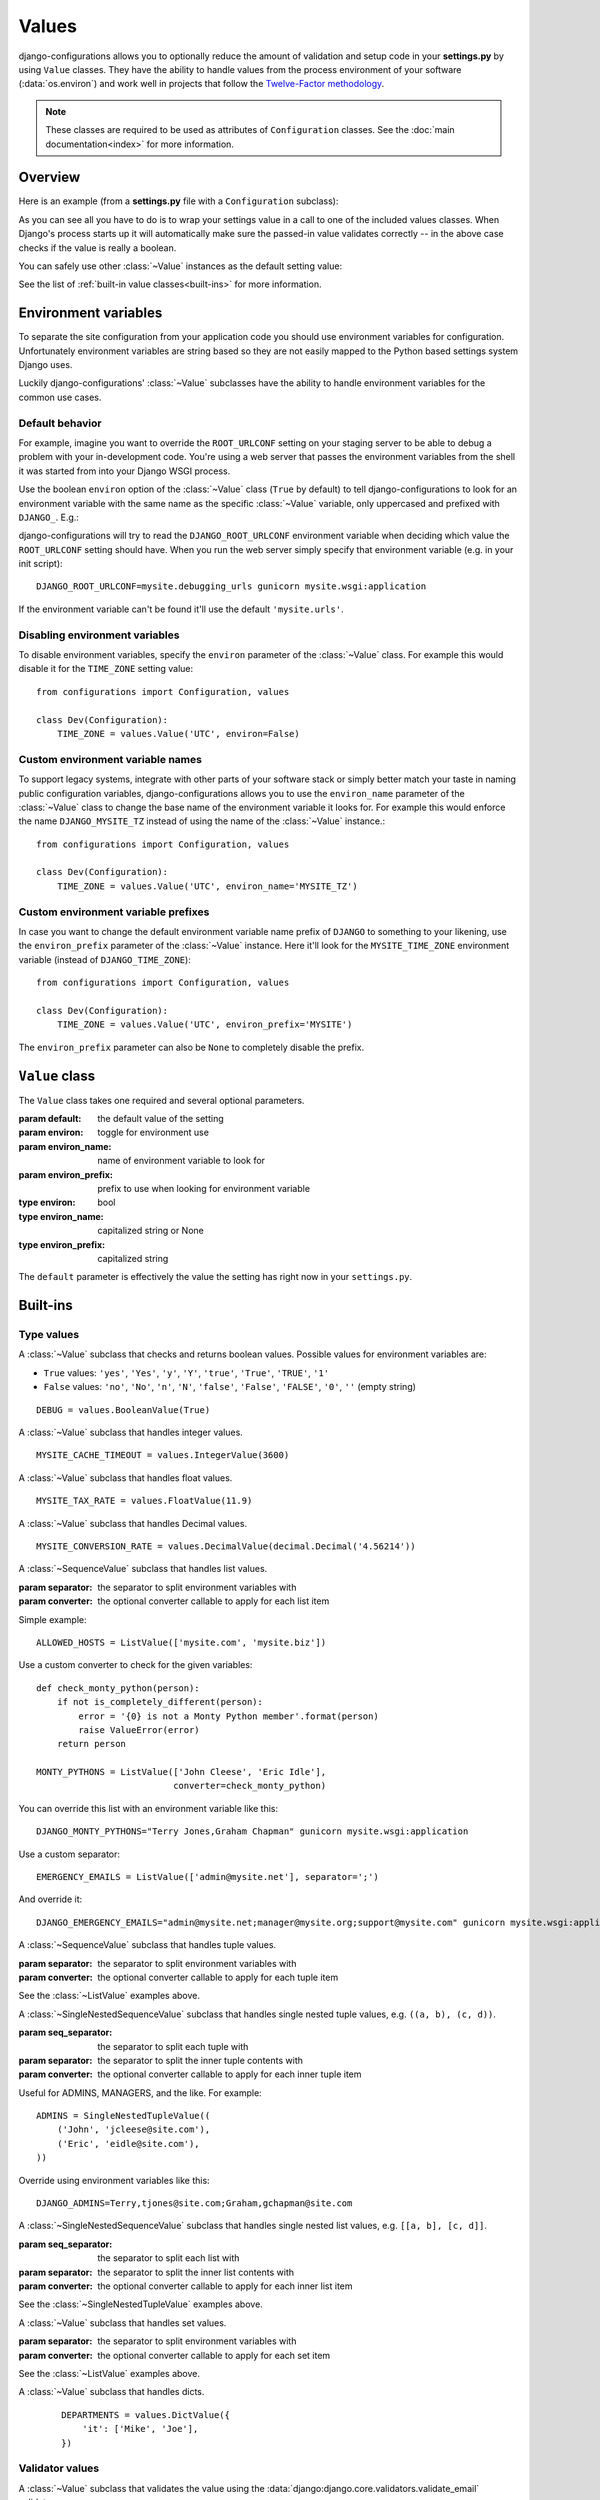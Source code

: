 Values
======

.. module:: configurations.values
   :synopsis: Optional value classes for high-level validation and behavior.

.. versionadded:: 0.4

django-configurations allows you to optionally reduce the amount of validation
and setup code in your **settings.py** by using ``Value`` classes. They have
the ability to handle values from the process environment of your software
(:data:`os.environ`) and work well in projects that follow the
`Twelve-Factor methodology`_.

.. note::

  These classes are required to be used as attributes of ``Configuration``
  classes. See the :doc:`main documentation<index>` for more information.

Overview
--------

Here is an example (from a **settings.py** file with a ``Configuration``
subclass):

.. code-block:: python
   :emphasize-lines: 4

    from configurations import Configuration, values

    class Dev(Configuration):
        DEBUG = values.BooleanValue(True)

As you can see all you have to do is to wrap your settings value in a call
to one of the included values classes. When Django's process starts up
it will automatically make sure the passed-in value validates correctly --
in the above case checks if the value is really a boolean.

You can safely use other :class:`~Value` instances as the default setting
value:

.. code-block:: python
   :emphasize-lines: 5

    from configurations import Configuration, values

    class Dev(Configuration):
        DEBUG = values.BooleanValue(True)
        TEMPLATE_DEBUG = values.BooleanValue(DEBUG)

See the list of :ref:`built-in value classes<built-ins>` for more information.

Environment variables
---------------------

To separate the site configuration from your application code you should use
environment variables for configuration. Unfortunately environment variables
are string based so they are not easily mapped to the Python based settings
system Django uses.

Luckily django-configurations' :class:`~Value` subclasses have the ability
to handle environment variables for the common use cases.

Default behavior
^^^^^^^^^^^^^^^^

For example, imagine you want to override the ``ROOT_URLCONF`` setting on your
staging server to be able to debug a problem with your in-development code.
You're using a web server that passes the environment variables from
the shell it was started from into your Django WSGI process.

Use the boolean ``environ`` option of the :class:`~Value` class (``True`` by
default) to tell django-configurations to look for an environment variable with
the same name as the specific :class:`~Value` variable, only uppercased and
prefixed with ``DJANGO_``. E.g.:

.. code-block:: python
   :emphasize-lines: 5

    from configurations import Configuration, values

    class Stage(Configuration):
        # ..
        ROOT_URLCONF = values.Value('mysite.urls')

django-configurations will try to read the ``DJANGO_ROOT_URLCONF`` environment
variable when deciding which value the ``ROOT_URLCONF`` setting should have.
When you run the web server simply specify that environment variable
(e.g. in your init script)::

    DJANGO_ROOT_URLCONF=mysite.debugging_urls gunicorn mysite.wsgi:application

If the environment variable can't be found it'll use the default
``'mysite.urls'``.

Disabling environment variables
^^^^^^^^^^^^^^^^^^^^^^^^^^^^^^^

To disable environment variables, specify the ``environ`` parameter of the
:class:`~Value` class. For example this would disable it for the ``TIME_ZONE``
setting value::

    from configurations import Configuration, values

    class Dev(Configuration):
        TIME_ZONE = values.Value('UTC', environ=False)

Custom environment variable names
^^^^^^^^^^^^^^^^^^^^^^^^^^^^^^^^^

To support legacy systems, integrate with other parts of your software stack or
simply better match your taste in naming public configuration variables,
django-configurations allows you to use the ``environ_name`` parameter of the
:class:`~Value` class to change the base name of the environment variable it
looks for. For example this would enforce the name ``DJANGO_MYSITE_TZ``
instead of using the name of the :class:`~Value` instance.::

    from configurations import Configuration, values

    class Dev(Configuration):
        TIME_ZONE = values.Value('UTC', environ_name='MYSITE_TZ')

Custom environment variable prefixes
^^^^^^^^^^^^^^^^^^^^^^^^^^^^^^^^^^^^

In case you want to change the default environment variable name prefix
of ``DJANGO`` to something to your likening, use the ``environ_prefix``
parameter of the :class:`~Value` instance. Here it'll look for the
``MYSITE_TIME_ZONE`` environment variable (instead of ``DJANGO_TIME_ZONE``)::

    from configurations import Configuration, values

    class Dev(Configuration):
        TIME_ZONE = values.Value('UTC', environ_prefix='MYSITE')

The ``environ_prefix`` parameter can also be ``None`` to completely disable
the prefix.

``Value`` class
---------------

.. class:: Value(default, [environ=True, environ_name=None, environ_prefix='DJANGO'])

   The ``Value`` class takes one required and several optional parameters.

   :param default: the default value of the setting
   :param environ: toggle for environment use
   :param environ_name: name of environment variable to look for
   :param environ_prefix: prefix to use when looking for environment variable
   :type environ: bool
   :type environ_name: capitalized string or None
   :type environ_prefix: capitalized string

   The ``default`` parameter is effectively the value the setting has
   right now in your ``settings.py``.

   .. method:: setup(name)

      :param name: the name of the setting
      :return: setting value

      The ``setup`` method is called during startup of the Django process and
      implements the ability to check the environment variable. Its purpose is
      to return a value django-configurations is supposed to use when loading
      the settings. It'll be passed one parameter, the name of the
      :class:`~Value` instance as defined in the ``settings.py``. This is used
      for building the name of the environment variable.

   .. method:: to_python(value)

      :param value: the value of the setting as found in the process
                    environment (:data:`os.environ`)
      :return: validated and "ready" setting value if found in process
               environment

      The ``to_python`` method is used when the ``environ`` parameter of the
      :class:`~Value` class is set to ``True`` (the default) and an
      environment variable with the appropriate name was found.

      It will be used to handle the string based environment variables and
      returns the "ready" value of the setting.

      Some :class:`~Value` subclasses also use it during initialization when the
      default value has a string-like format like an environment variable which
      needs to be converted into a Python data type.

.. _built-ins:

Built-ins
---------

Type values
^^^^^^^^^^^

.. class:: BooleanValue

    A :class:`~Value` subclass that checks and returns boolean values. Possible
    values for environment variables are:

    - ``True`` values: ``'yes'``, ``'Yes'``, ``'y'``, ``'Y'``, ``'true'``, ``'True'``, ``'TRUE'``, ``'1'``
    - ``False`` values: ``'no'``, ``'No'``, ``'n'``, ``'N'``, ``'false'``, ``'False'``,  ``'FALSE'``, ``'0'``,
      ``''`` (empty string)

    ::

        DEBUG = values.BooleanValue(True)

.. class:: IntegerValue

    A :class:`~Value` subclass that handles integer values.

    ::

        MYSITE_CACHE_TIMEOUT = values.IntegerValue(3600)

.. class:: FloatValue

    A :class:`~Value` subclass that handles float values.

    ::

        MYSITE_TAX_RATE = values.FloatValue(11.9)

.. class:: DecimalValue

    A :class:`~Value` subclass that handles Decimal values.

    ::

        MYSITE_CONVERSION_RATE = values.DecimalValue(decimal.Decimal('4.56214'))

.. class:: ListValue(default, [separator=',', converter=None])

    A :class:`~SequenceValue` subclass that handles list values.

    :param separator: the separator to split environment variables with
    :param converter: the optional converter callable to apply for each list
                      item

    Simple example::

        ALLOWED_HOSTS = ListValue(['mysite.com', 'mysite.biz'])

    Use a custom converter to check for the given variables::

        def check_monty_python(person):
            if not is_completely_different(person):
                error = '{0} is not a Monty Python member'.format(person)
                raise ValueError(error)
            return person

        MONTY_PYTHONS = ListValue(['John Cleese', 'Eric Idle'],
                                  converter=check_monty_python)

    You can override this list with an environment variable like this::

        DJANGO_MONTY_PYTHONS="Terry Jones,Graham Chapman" gunicorn mysite.wsgi:application

    Use a custom separator::

        EMERGENCY_EMAILS = ListValue(['admin@mysite.net'], separator=';')

    And override it::

        DJANGO_EMERGENCY_EMAILS="admin@mysite.net;manager@mysite.org;support@mysite.com" gunicorn mysite.wsgi:application

.. class:: TupleValue

    A :class:`~SequenceValue` subclass that handles tuple values.

    :param separator: the separator to split environment variables with
    :param converter: the optional converter callable to apply for each tuple
                      item

    See the :class:`~ListValue` examples above.

.. class:: SingleNestedTupleValue(default, [seq_separator=';', separator=',', converter=None])

    A :class:`~SingleNestedSequenceValue` subclass that handles single nested tuple values,
    e.g. ``((a, b), (c, d))``.

    :param seq_separator: the separator to split each tuple with
    :param separator: the separator to split the inner tuple contents with
    :param converter: the optional converter callable to apply for each inner
                      tuple item

    Useful for ADMINS, MANAGERS, and the like.  For example::

        ADMINS = SingleNestedTupleValue((
            ('John', 'jcleese@site.com'),
            ('Eric', 'eidle@site.com'),
        ))

    Override using environment variables like this::

        DJANGO_ADMINS=Terry,tjones@site.com;Graham,gchapman@site.com

.. class:: SingleNestedListValue(default, [seq_separator=';', separator=',', converter=None])

    A :class:`~SingleNestedSequenceValue` subclass that handles single nested list values,
    e.g. ``[[a, b], [c, d]]``.

    :param seq_separator: the separator to split each list with
    :param separator: the separator to split the inner list contents with
    :param converter: the optional converter callable to apply for each inner
                      list item

    See the :class:`~SingleNestedTupleValue` examples above.

.. class:: SetValue

    A :class:`~Value` subclass that handles set values.

    :param separator: the separator to split environment variables with
    :param converter: the optional converter callable to apply for each set
                      item

    See the :class:`~ListValue` examples above.

.. class:: DictValue

    A :class:`~Value` subclass that handles dicts.

     ::

        DEPARTMENTS = values.DictValue({
            'it': ['Mike', 'Joe'],
        })

Validator values
^^^^^^^^^^^^^^^^

.. class:: EmailValue

    A :class:`~Value` subclass that validates the value using the
    :data:`django:django.core.validators.validate_email` validator.

    ::

        SUPPORT_EMAIL = values.EmailValue('support@mysite.com')

.. class:: URLValue

    A :class:`~Value` subclass that validates the value using the
    :class:`django:django.core.validators.URLValidator` validator.

    ::

        SUPPORT_URL = values.URLValue('https://support.mysite.com/')

.. class:: IPValue

    A :class:`~Value` subclass that validates the value using the
    :data:`django:django.core.validators.validate_ipv46_address` validator.

    ::

        LOADBALANCER_IP = values.IPValue('127.0.0.1')

.. class:: RegexValue(default, regex, [environ=True, environ_name=None, environ_prefix='DJANGO'])

    A :class:`~Value` subclass that validates according a regular expression
    and uses the :class:`django:django.core.validators.RegexValidator`.

    :param regex: the regular expression

    ::

        DEFAULT_SKU = values.RegexValue('000-000-00', regex=r'\d{3}-\d{3}-\d{2}')

.. class:: PathValue(default, [check_exists=True, environ=True, environ_name=None, environ_prefix='DJANGO'])

    A :class:`~Value` subclass that normalizes the given path using
    :func:`os.path.expanduser` and checks if it exists on the file system.

    Takes an optional ``check_exists`` parameter to disable the check with
    :func:`os.path.exists`.

    :param check_exists: toggle the file system check

    ::

        BASE_DIR = values.PathValue('/opt/mysite/')
        STATIC_ROOT = values.PathValue('/var/www/static', checks_exists=False)

URL-based values
^^^^^^^^^^^^^^^^

.. note::

  The following URL-based :class:`~Value` subclasses are inspired by the
  `Twelve-Factor methodology`_ and use environment variable names that are
  already established by that methodology, e.g. ``'DATABASE_URL'``.

  Each of these classes require external libraries to be installed, e.g. the
  :class:`~DatabaseURLValue` class depends on the package ``dj-database-url``.
  See the specific class documentation below for which package is needed.

.. class:: DatabaseURLValue(default, [alias='default', environ=True, environ_name='DATABASE_URL', environ_prefix=None])

    A :class:`~Value` subclass that uses the `dj-database-url`_ app to
    convert a database configuration value stored in the ``DATABASE_URL``
    environment variable into an appropriate setting value. It's inspired by
    the `Twelve-Factor methodology`_.

    By default this :class:`~Value` subclass looks for the ``DATABASE_URL``
    environment variable.

    Takes an optional ``alias`` parameter to define which database alias to
    use for the ``DATABASES`` setting.

    :param alias: which database alias to use

    The other parameters have the following default values:

    :param environ: ``True``
    :param environ_name: ``DATABASE_URL``
    :param environ_prefix: ``None``

    ::

        DATABASES = values.DatabaseURLValue('postgres://myuser@localhost/mydb')

    .. _`dj-database-url`: https://pypi.python.org/pypi/dj-database-url/

.. class:: CacheURLValue(default, [alias='default', environ=True, environ_name='CACHE_URL', environ_prefix=None])

    A :class:`~Value` subclass that uses the `django-cache-url`_ app to
    convert a cache configuration value stored in the ``CACHE_URL``
    environment variable into an appropriate setting value. It's inspired by
    the `Twelve-Factor methodology`_.

    By default this :class:`~Value` subclass looks for the ``CACHE_URL``
    environment variable.

    Takes an optional ``alias`` parameter to define which database alias to
    use for the ``CACHES`` setting.

    :param alias: which cache alias to use

    The other parameters have the following default values:

    :param environ: ``True``
    :param environ_name: ``CACHE_URL``
    :param environ_prefix: ``None``

    ::

        CACHES = values.CacheURLValue('memcached://127.0.0.1:11211/')

    .. _`django-cache-url`: https://pypi.python.org/pypi/django-cache-url/

.. class:: EmailURLValue(default, [environ=True, environ_name='EMAIL_URL', environ_prefix=None])

    A :class:`~Value` subclass that uses the `dj-email-url`_ app to
    convert an email configuration value stored in the ``EMAIL_URL``
    environment variable into the appropriate settings. It's inspired by
    the `Twelve-Factor methodology`_.

    By default this :class:`~Value` subclass looks for the ``EMAIL_URL``
    environment variable.

    .. note::

      This is a special value since email settings are divided into many
      different settings variables. `dj-email-url`_ supports all options
      though and simply returns a nested dictionary of settings instead of
      just one setting.

    The parameters have the following default values:

    :param environ: ``True``
    :param environ_name: ``EMAIL_URL``
    :param environ_prefix: ``None``

    ::

        EMAIL = values.EmailURLValue('console://')

    .. _`dj-email-url`: https://pypi.python.org/pypi/dj-email-url/

.. class:: SearchURLValue(default, [environ=True, environ_name='SEARCH_URL', environ_prefix=None])

    .. versionadded:: 0.8

    A :class:`~Value` subclass that uses the `dj-search-url`_ app to
    convert a search configuration value stored in the ``SEARCH_URL``
    environment variable into the appropriate settings for use with Haystack_.
    It's inspired by the `Twelve-Factor methodology`_.

    By default this :class:`~Value` subclass looks for the ``SEARCH_URL``
    environment variable.

    Takes an optional ``alias`` parameter to define which search backend alias
    to use for the ``HAYSTACK_CONNECTIONS`` setting.

    :param alias: which cache alias to use

    The other parameters have the following default values:

    :param environ: ``True``
    :param environ_name: ``SEARCH_URL``
    :param environ_prefix: ``None``

    ::

        HAYSTACK_CONNECTIONS = values.SearchURLValue('elasticsearch://127.0.0.1:9200/my-index')

    .. _`dj-search-url`: https://pypi.python.org/pypi/dj-search-url/
    .. _Haystack: http://haystacksearch.org/

Other values
^^^^^^^^^^^^

.. class:: BackendsValue

    A :class:`~ListValue` subclass that validates the given list of dotted
    import paths by trying to import them. In other words, this checks if
    the backends exist.

    ::

        MIDDLEWARE_CLASSES = values.BackendsValue([
            'django.middleware.common.CommonMiddleware',
            'django.contrib.sessions.middleware.SessionMiddleware',
            'django.middleware.csrf.CsrfViewMiddleware',
            'django.contrib.auth.middleware.AuthenticationMiddleware',
            'django.contrib.messages.middleware.MessageMiddleware',
            'django.middleware.clickjacking.XFrameOptionsMiddleware',
        ])

.. class:: SecretValue

    A :class:`~Value` subclass that doesn't allow setting a default value
    during instantiation and force-enables the use of an environment variable
    to reduce the risk of accidentally storing secret values in the settings
    file.

    :raises: ``ValueError`` when given a default value

    ::

        SECRET_KEY = values.SecretValue()

Value mixins
^^^^^^^^^^^^

.. class:: CastingMixin

    A mixin to be used with one of the :class:`~Value` subclasses that
    requires a ``caster`` class attribute of one of the following types:

    - dotted import path, e.g. ``'mysite.utils.custom_caster'``
    - a callable, e.g. :func:`int`

    Example::

        class TemparatureValue(CastingMixin, Value):
            caster = 'mysite.temperature.fahrenheit_to_celcius'

    Optionally it can take a ``message`` class attribute as the error
    message to be shown if the casting fails. Additionally an ``exception``
    parameter can be set to a single or a tuple of exception classes that
    are required to be handled during the casting.

.. class:: ValidationMixin

    A mixin to be used with one of the :class:`~Value` subclasses that
    requires a ``validator`` class attribute of one of the following types:
    The validator should raise Django's
    :exc:`~django.core.exceptions.ValidationError` to indicate a failed
    validation attempt.

    - dotted import path, e.g. ``'mysite.validators.custom_validator'``
    - a callable, e.g. :func:`bool`

    Example::

        class TemparatureValue(ValidationMixin, Value):
            validator = 'mysite.temperature.is_valid_temparature'

    Optionally it can take a ``message`` class attribute as the error
    message to be shown if the validation fails.

.. class:: MultipleMixin

    A mixin to be used with one of the :class:`~Value` subclasses that
    enables the return value of the :func:`~Value.to_python` to be
    interpreted as a dictionary of settings values to be set at once,
    instead of using the return value to just set one setting.

    A good example for this mixin is the :class:`~EmailURLValue` value
    which requires setting many ``EMAIL_*`` settings.

.. _`Twelve-Factor methodology`: http://www.12factor.net/
